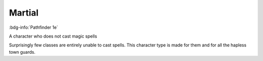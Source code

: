 .. _sys_pf1_martial:

Martial
#######

:bdg-info:`Pathfinder 1e`

A character who does not cast magic spells

Surprisingly few classes are entirely unable to cast spells. This character type is made for them and for all the hapless town guards.



